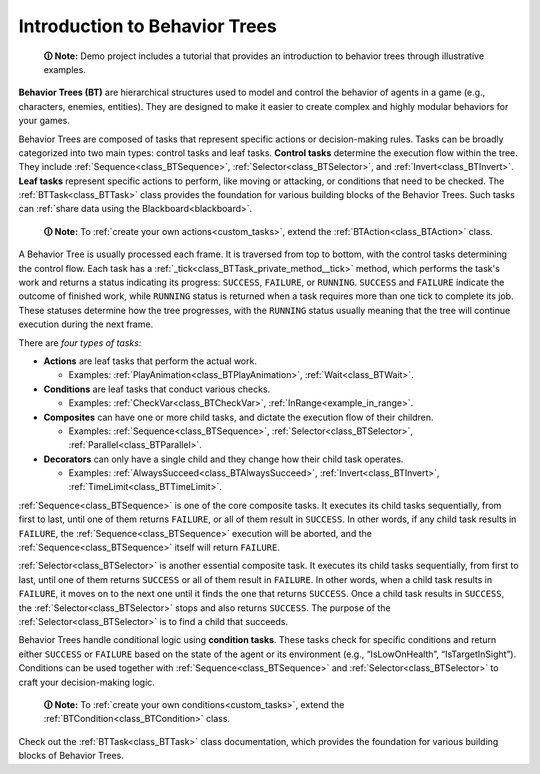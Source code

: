.. _introduction:

Introduction to Behavior Trees
==============================

   **🛈 Note:** Demo project includes a tutorial that provides an introduction to behavior trees through illustrative examples.

**Behavior Trees (BT)** are hierarchical structures used to model and
control the behavior of agents in a game (e.g., characters, enemies,
entities). They are designed to make it easier to create complex and
highly modular behaviors for your games.

Behavior Trees are composed of tasks that represent specific actions or
decision-making rules. Tasks can be broadly categorized into two main
types: control tasks and leaf tasks. **Control tasks** determine the
execution flow within the tree. They include :ref:`Sequence<class_BTSequence>`,
:ref:`Selector<class_BTSelector>`, and
:ref:`Invert<class_BTInvert>`. **Leaf tasks** represent specific actions
to perform, like moving or attacking, or conditions that need to be
checked. The :ref:`BTTask<class_BTTask>` class provides the foundation for various
building blocks of the Behavior Trees. Such tasks can :ref:`share data using the Blackboard<blackboard>`.

   **🛈 Note:** To :ref:`create your own actions<custom_tasks>`, extend the :ref:`BTAction<class_BTAction>`
   class.

A Behavior Tree is usually processed each frame. It is traversed from top to bottom,
with the control tasks determining the control flow. Each task has a :ref:`_tick<class_BTTask_private_method__tick>`
method, which performs the task's work and returns a status indicating its progress:
``SUCCESS``, ``FAILURE``, or ``RUNNING``. ``SUCCESS`` and ``FAILURE`` indicate the
outcome of finished work, while ``RUNNING`` status is returned when a task requires
more than one tick to complete its job. These statuses determine how the tree
progresses, with the ``RUNNING`` status usually meaning that the tree will
continue execution during the next frame.

There are *four types of tasks*:

* **Actions** are leaf tasks that perform the actual work.

  * Examples: :ref:`PlayAnimation<class_BTPlayAnimation>`, :ref:`Wait<class_BTWait>`.

* **Conditions** are leaf tasks that conduct various checks.

  * Examples: :ref:`CheckVar<class_BTCheckVar>`, :ref:`InRange<example_in_range>`.

* **Composites** can have one or more child tasks, and dictate the execution flow of their children.

  * Examples: :ref:`Sequence<class_BTSequence>`, :ref:`Selector<class_BTSelector>`, :ref:`Parallel<class_BTParallel>`.

* **Decorators** can only have a single child and they change how their child task operates.

  * Examples: :ref:`AlwaysSucceed<class_BTAlwaysSucceed>`, :ref:`Invert<class_BTInvert>`, :ref:`TimeLimit<class_BTTimeLimit>`.

:ref:`Sequence<class_BTSequence>` is one of the core composite tasks.
It executes its child tasks sequentially, from first to last, until one of them
returns ``FAILURE``, or all of them result in ``SUCCESS``. In other words,
if any child task results in ``FAILURE``, the :ref:`Sequence<class_BTSequence>`
execution will be aborted, and the :ref:`Sequence<class_BTSequence>` itself will
return ``FAILURE``.

:ref:`Selector<class_BTSelector>` is another essential composite task.
It executes its child tasks sequentially, from first to last, until one of them
returns ``SUCCESS`` or all of them result in ``FAILURE``. In other words, when
a child task results in ``FAILURE``, it moves on to the next one until it
finds the one that returns ``SUCCESS``. Once a child task results in ``SUCCESS``,
the :ref:`Selector<class_BTSelector>` stops and also returns ``SUCCESS``.
The purpose of the :ref:`Selector<class_BTSelector>` is to find a child that succeeds.

Behavior Trees handle conditional logic using **condition tasks**. These
tasks check for specific conditions and return either ``SUCCESS`` or
``FAILURE`` based on the state of the agent or its environment (e.g.,
“IsLowOnHealth”, “IsTargetInSight”). Conditions can be used together
with :ref:`Sequence<class_BTSequence>` and :ref:`Selector<class_BTSelector>`
to craft your decision-making logic.

   **🛈 Note:** To :ref:`create your own conditions<custom_tasks>`, extend the :ref:`BTCondition<class_BTCondition>`
   class.

Check out the :ref:`BTTask<class_BTTask>` class documentation, which
provides the foundation for various building blocks of Behavior Trees.
